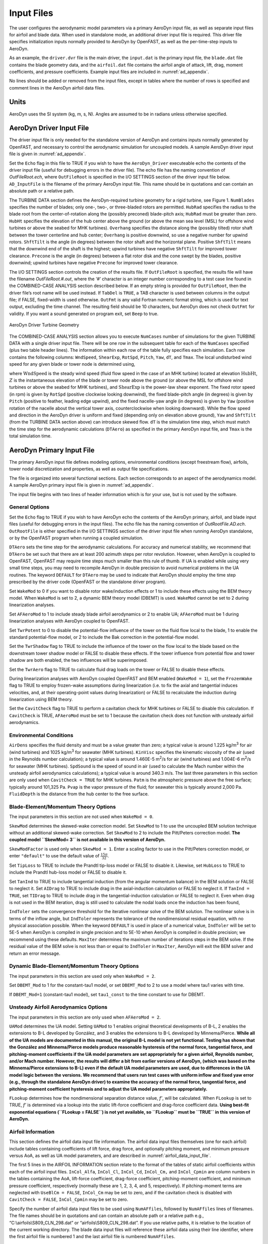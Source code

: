 .. _ad_input:

Input Files
===========

The user configures the aerodynamic model parameters via a primary
AeroDyn input file, as well as separate input files for airfoil and
blade data. When used in standalone mode, an additional driver input
file is required. This driver file specifies initialization inputs
normally provided to AeroDyn by OpenFAST, as well as the per-time-step
inputs to AeroDyn.

As an example,  the ``driver.dvr`` file is the main driver, the ``input.dat`` is the primary input file, the ``blade.dat`` file contains the blade
geometry data, and the ``airfoil.dat`` file contains the airfoil
angle of attack, lift, drag, moment coefficients, and pressure
coefficients.  Example input files are included in :numref:`ad_appendix`.

No lines should be added or removed from the input files, except in
tables where the number of rows is specified and comment lines in the
AeroDyn airfoil data files.

Units
-----

AeroDyn uses the SI system (kg, m, s, N). Angles are assumed to be in
radians unless otherwise specified.

AeroDyn Driver Input File
-------------------------

The driver input file is only needed for the standalone version of
AeroDyn and contains inputs normally generated by OpenFAST, and necessary to
control the aerodynamic simulation for uncoupled models. A sample
AeroDyn driver input file is given in 
:numref:`ad_appendix`.

Set the ``Echo`` flag in this file to TRUE if you wish to have the
``AeroDyn_Driver`` executeable echo the contents of the driver input file (useful
for debugging errors in the driver file). The echo file has the naming
convention of *OutFileRoot.ech*, where ``OutFileRoot`` is
specified in the I/O SETTINGS section of the driver input file below.
``AD_InputFile`` is the filename of the primary AeroDyn input file.
This name should be in quotations and can contain an absolute path or a
relative path.

The TURBINE DATA section defines the AeroDyn-required turbine geometry
for a rigid turbine, see Figure 1. ``NumBlades`` specifies the number
of blades; only one-, two-, or three-bladed rotors are permitted.
``HubRad`` specifies the radius to the blade root from the
center-of-rotation along the (possibly preconed) blade-pitch axis;
``HubRad`` must be greater than zero. ``HubHt`` specifies the
elevation of the hub center above the ground (or above the mean sea
level (MSL) for offshore wind turbines or above the seabed for MHK
turbines). ``Overhang`` specifies the distance along the (possibly
tilted) rotor shaft between the tower centerline and hub center;
``Overhang`` is positive downwind, so use a negative number for upwind
rotors. ``ShftTilt`` is the angle (in degrees) between the rotor shaft
and the horizontal plane. Positive ``ShftTilt`` means that the
downwind end of the shaft is the highest; upwind turbines have negative
``ShftTilt`` for improved tower clearance. ``Precone`` is the angle
(in degrees) between a flat rotor disk and the cone swept by the blades,
positive downwind; upwind turbines have negative ``Precone`` for
improved tower clearance.

The I/O SETTINGS section controls the creation of the results file. If
``OutFileRoot`` is specified, the results file will have the filename
*OutFileRoot.#.out*, where the ‘\ *#*\ ’ character is an integer
number corresponding to a test case line found in the COMBINED-CASE
ANALYSIS section described below. If an empty string is provided for
``OutFileRoot``, then the driver file’s root name will be used
instead. If ``TabDel`` is ``TRUE``, a TAB character is used between
columns in the output file; if FALSE, fixed-width is used otherwise.
``OutFmt`` is any valid Fortran numeric format string, which is used
for text output, excluding the time channel. The resulting field should
be 10 characters, but AeroDyn does not check ``OutFmt`` for validity.
If you want a sound generated on program exit, set ``Beep`` to true.

.. figure:: figs/ad_driver_geom.png
   :width: 60%
   :align: center

   AeroDyn Driver Turbine Geometry

The COMBINED-CASE ANALYSIS section allows you to execute ``NumCases``
number of simulations for the given TURBINE DATA with a single driver
input file. There will be one row in the subsequent table for each of
the ``NumCases`` specified (plus two table header lines). The
information within each row of the table fully specifies each
simulation. Each row contains the following columns: ``WndSpeed``,
``ShearExp``, ``RotSpd``, ``Pitch``, ``Yaw``, ``dT``, and
``Tmax``. The local undisturbed wind speed for any given blade or
tower node is determined using,

.. math::
   :label: windspeed

   U(Z) = \mathrm{WndSpeed} \times \left( \frac{Z}{\mathrm{HubHt}} \right)^\mathrm{ShearExp}

where :math:`\mathrm{WndSpeed}` is the steady wind speed (fluid flow speed in the
case of an MHK turbine) located at elevation :math:`\mathrm{HubHt}`, :math:`Z` is the
instantaneous elevation of the blade or tower node above the ground (or
above the MSL for offshore wind turbines or above the seabed for MHK
turbines), and :math:`\mathrm{ShearExp}` is the power-law shear exponent. The fixed
rotor speed (in rpm) is given by ``RotSpd`` (positive clockwise
looking downwind), the fixed blade-pitch angle (in degrees) is given by
``Pitch`` (positive to feather, leading edge upwind), and the fixed
nacelle-yaw angle (in degrees) is given by ``Yaw`` (positive rotation
of the nacelle about the vertical tower axis, counterclockwise when
looking downward). While the flow speed and direction in the AeroDyn
driver is uniform and fixed (depending only on elevation above ground),
``Yaw`` and ``ShftTilt`` (from the TURBINE DATA section above) can
introduce skewed flow. ``dT`` is the simulation time step, which must
match the time step for the aerodynamic calculations (``DTAero``) as
specified in the primary AeroDyn input file, and ``Tmax`` is the total
simulation time.

AeroDyn Primary Input File
--------------------------
 
The primary AeroDyn input file defines modeling options, environmental
conditions (except freestream flow), airfoils, tower nodal
discretization and properties, as well as output file specifications.

The file is organized into several functional sections. Each section
corresponds to an aspect of the aerodynamics model. A sample AeroDyn
primary input file is given in 
:numref:`ad_appendix`.

The input file begins with two lines of header information which is for
your use, but is not used by the software.

General Options
~~~~~~~~~~~~~~~

Set the ``Echo`` flag to TRUE if you wish to have AeroDyn echo the
contents of the AeroDyn primary, airfoil, and blade input files (useful
for debugging errors in the input files). The echo file has the naming
convention of *OutRootFile.AD.ech*. ``OutRootFile`` is either
specified in the I/O SETTINGS section of the driver input file when
running AeroDyn standalone, or by the OpenFAST program when running a
coupled simulation.

``DTAero`` sets the time step for the aerodynamic calculations. For
accuracy and numerical stability, we recommend that ``DTAero`` be set
such that there are at least 200 azimuth steps per rotor revolution.
However, when AeroDyn is coupled to OpenFAST, OpenFAST may require time steps
much smaller than this rule of thumb. If UA is enabled while using very
small time steps, you may need to recompile AeroDyn in double precision
to avoid numerical problems in the UA routines. The keyword ``DEFAULT``
for ``DTAero`` may be used to indicate that AeroDyn should employ the
time step prescribed by the driver code (OpenFAST or the standalone driver
program).

Set ``WakeMod`` to 0 if you want to disable rotor wake/induction
effects or 1 to include these effects using the BEM theory model. When
``WakeMod`` is set to 2, a dynamic BEM theory model (DBEMT) is used.
``WakeMod`` cannot be set to 2 during linearization analyses.

Set ``AFAeroMod`` to 1 to include steady blade airfoil aerodynamics or 2
to enable UA; ``AFAeroMod`` must be 1 during linearization analyses
with AeroDyn coupled to OpenFAST. 

Set ``TwrPotent`` to 0 to disable the
potential-flow influence of the tower on the fluid flow local to the
blade, 1 to enable the standard potential-flow model, or 2 to include
the Bak correction in the potential-flow model. 

Set the ``TwrShadow``
flag to TRUE to include the influence of the tower on the flow local to
the blade based on the downstream tower shadow model or FALSE to disable
these effects. If the tower influence from potential flow and tower
shadow are both enabled, the two influences will be superimposed. 

Set the ``TwrAero`` flag to TRUE to calculate fluid drag loads on the
tower or FALSE to disable these effects. 

During linearization analyses
with AeroDyn coupled OpenFAST and BEM enabled (``WakeMod = 1``), set the
``FrozenWake`` flag to TRUE to employ frozen-wake assumptions during
linearization (i.e. to fix the axial and tangential induces velocities,
and, at their operating-point values during linearization) or FALSE to
recalculate the induction during linearization using BEM theory. 

Set the ``CavitCheck`` flag to TRUE to perform a cavitation check for MHK
turbines or FALSE to disable this calculation. If ``CavitCheck`` is
TRUE, ``AFAeroMod`` must be set to 1 because the cavitation check does
not function with unsteady airfoil aerodynamics.

Environmental Conditions
~~~~~~~~~~~~~~~~~~~~~~~~

``AirDens`` specifies the fluid density and must be a value greater
than zero; a typical value is around 1.225 kg/m\ :sup:`3` for air (wind
turbines) and 1025 kg/m\ :sup:`3` for seawater (MHK turbines).
``KinVisc`` specifies the kinematic viscosity of the air (used in the
Reynolds number calculation); a typical value is around 1.460E-5
m\ :sup:`2`/s for air (wind turbines) and 1.004E-6 m\ :sup:`2`/s for
seawater (MHK turbines). ``SpdSound`` is the speed of sound in air
(used to calculate the Mach number within the unsteady airfoil
aerodynamics calculations); a typical value is around 340.3 m/s. The
last three parameters in this section are only used when
``CavitCheck = TRUE`` for MHK turbines. ``Patm`` is the atmospheric
pressure above the free surface; typically around 101,325 Pa. ``Pvap``
is the vapor pressure of the fluid; for seawater this is typically
around 2,000 Pa. ``FluidDepth`` is the distance from the hub center to
the free surface.

Blade-Element/Momentum Theory Options
~~~~~~~~~~~~~~~~~~~~~~~~~~~~~~~~~~~~~

The input parameters in this section are not used when ``WakeMod = 0``.

``SkewMod`` determines the skewed-wake correction model. Set
``SkewMod`` to 1 to use the uncoupled BEM solution technique without
an additional skewed-wake correction. Set ``SkewMod`` to 2 to include
the Pitt/Peters correction model. **The coupled model ``SkewMod=
3`` is not available in this version of AeroDyn.**

``SkewModFactor`` is used only when  ``SkewMod = 1``. Enter a scaling factor to use
in the Pitt/Peters correction model, or enter ``"default"`` to use the default 
value of :math:`\frac{15 \pi}{32}`.

Set ``TipLoss`` to TRUE to include the Prandtl tip-loss model or FALSE
to disable it. Likewise, set ``HubLoss`` to TRUE to include the
Prandtl hub-loss model or FALSE to disable it.

Set ``TanInd`` to TRUE to include tangential induction (from the
angular momentum balance) in the BEM solution or FALSE to neglect it.
Set ``AIDrag`` to TRUE to include drag in the axial-induction
calculation or FALSE to neglect it. If ``TanInd = TRUE``, set
``TIDrag`` to TRUE to include drag in the tangential-induction
calculation or FALSE to neglect it. Even when drag is not used in the
BEM iteration, drag is still used to calculate the nodal loads once the
induction has been found,

``IndToler`` sets the convergence threshold for the iterative
nonlinear solve of the BEM solution. The nonlinear solve is in terms of
the inflow angle, but ``IndToler`` represents the tolerance of the
nondimensional residual equation, with no physical association possible.
When the keyword ``DEFAULT`` is used in place of a numerical value,
``IndToler`` will be set to 5E-5 when AeroDyn is compiled in single
precision and to 5E-10 when AeroDyn is compiled in double precision; we
recommend using these defaults. ``MaxIter`` determines the maximum
number of iterations steps in the BEM solve. If the residual value of
the BEM solve is not less than or equal to ``IndToler`` in
``MaxIter``, AeroDyn will exit the BEM solver and return an error
message.

Dynamic Blade-Element/Momentum Theory Options
~~~~~~~~~~~~~~~~~~~~~~~~~~~~~~~~~~~~~~~~~~~~~

The input parameters in this section are used only when ``WakeMod = 2``.

Set ``DBEMT_Mod`` to 1 for the constant-tau1 model, or set ``DBEMT_Mod`` to 2
to use a model where tau1 varies with time.

If ``DBEMT_Mod=1`` (constant-tau1 model), set ``tau1_const`` to the time 
constant to use for DBEMT.

Unsteady Airfoil Aerodynamics Options
~~~~~~~~~~~~~~~~~~~~~~~~~~~~~~~~~~~~~

The input parameters in this section are only used when ``AFAeroMod
= 2``.

``UAMod`` determines the UA model. Setting ``UAMod`` to 1 enables
original theoretical developments of B-L, 2 enables the extensions to
B-L developed by González, and 3 enables the extensions to B-L developed
by Minnema/Pierce. **While all of the UA models are documented in this
manual, the original B-L model is not yet functional. Testing has shown
that the González and Minnema/Pierce models produce reasonable
hysteresis of the normal force, tangential force, and pitching-moment
coefficients if the UA model parameters are set appropriately for a
given airfoil, Reynolds number, and/or Mach number. However, the
results will differ a bit from earlier versions of AeroDyn, (which was
based on the Minnema/Pierce extensions to B-L) even if the default UA
model parameters are used, due to differences in the UA model logic
between the versions. We recommend that users run test cases with
uniform inflow and fixed yaw error (e.g., through the standalone AeroDyn
driver) to examine the accuracy of the normal force, tangential force,
and pitching-moment coefficient hysteresis and to adjust the UA model
parameters appropriately.**

``FLookup`` determines how the nondimensional separation distance
value, *f’*, will be calculated. When ``FLookup`` is set to TRUE, *f’*
is determined via a lookup into the static lift-force coefficient and
drag-force coefficient data. **Using best-fit exponential equations
(``FLookup = FALSE``) is not yet available, so ``FLookup`` must be
``TRUE`` in this version of AeroDyn.**


.. _airfoil_information:

Airfoil Information
~~~~~~~~~~~~~~~~~~~

This section defines the airfoil data input file information. The
airfoil data input files themselves (one for each airfoil) include
tables containing coefficients of lift force, drag force, and optionally
pitching moment, and minimum pressure versus AoA, as well as UA model
parameters, and are described in :numref:`airfoil_data_input_file`.

The first 5 lines in the AIRFOIL INFORMATION section relate to the
format of the tables of static airfoil coefficients within each of the
airfoil input files. ``InCol_Alfa``, ``InCol_Cl``,
``InCol_Cd``, ``InCol_Cm,`` and ``InCol_Cpmin`` are column
numbers in the tables containing the AoA, lift-force coefficient,
drag-force coefficient, pitching-moment coefficient, and minimum
pressure coefficient, respectively (normally these are 1, 2, 3, 4, and
5, respectively). If pitching-moment terms are neglected with
``UseBlCm = FALSE``, ``InCol_Cm`` may be set to zero, and if the
cavitation check is disabled with ``CavitCheck = FALSE``,
``InCol_Cpmin`` may be set to zero.

Specify the number of airfoil data input files to be used using
``NumAFfiles``, followed by ``NumAFfiles`` lines of filenames. The
file names should be in quotations and can contain an absolute path or a
relative path e.g., “C:\\airfoils\\S809_CLN_298.dat” or
“airfoils\\S809_CLN_298.dat”. If you use relative paths, it is
relative to the location of the current working directory. The blade
data input files will reference these airfoil data using their line
identifier, where the first airfoil file is numbered 1 and the last
airfoil file is numbered ``NumAFfiles``.

Rotor/Blade Properties
~~~~~~~~~~~~~~~~~~~~~~

Set ``UseBlCm`` to TRUE to include pitching-moment terms in the blade
airfoil aerodynamics or FALSE to neglect them; if ``UseBlCm = TRUE``,
pitching-moment coefficient data must be included in the airfoil data
tables with ``InCol_Cm`` not equal to zero.

The blade nodal discretization, geometry, twist, chord, and airfoil
identifier are set in separate input files for each blade, described in
:numref:`blade_data_input_file`. ``ADBlFile(1)`` is the filename for blade 1,
``ADBlFile(2)`` is the filename for blade 2, and ``ADBlFile(3)`` is
the filename for blade 3, respectively; the latter is not used for
two-bladed rotors and the latter two are not used for one-bladed rotors.
The file names should be in quotations and can contain an absolute path
or a relative path. The data in each file need not be identical, which
permits modeling of aerodynamic imbalances.

Tower Influence and Aerodynamics
~~~~~~~~~~~~~~~~~~~~~~~~~~~~~~~~

The input parameters in this section pertain to the tower influence
and/or tower drag calculations and are only used when ``TwrPotent`` >
0, ``TwrShadow = TRUE``, or ``TwrAero = TRUE``.

``NumTwrNds`` is the user-specified number of tower analysis nodes and
determines the number of rows in the subsequent table (after two table
header lines). ``NumTwrNds`` must be greater than or equal to two; the
higher the number, the finer the resolution and longer the computational
time; we recommend that ``NumTwrNds`` be between 10 and 20 to balance
accuracy with computational expense. For each node, ``TwrElev``
specifies the local elevation of the tower node above ground (or above
MSL for offshore wind turbines or above the seabed for MHK turbines),
``TwrDiam`` specifies the local tower diameter, and ``TwrCd``
specifies the local tower drag-force coefficient. ``TwrElev`` must be
entered in monotonically increasing order—from the lowest (tower-base)
to the highest (tower-top) elevation. See Figure 2.

Outputs
~~~~~~~

Specifying ``SumPrint`` to TRUE causes AeroDyn to generate a summary
file with name ``OutFileRoot**.AD.sum*. ``OutFileRoot`` is either
specified in the I/O SETTINGS section of the driver input file when
running AeroDyn standalone, or by the OpenFAST program when running a
coupled simulation. See section 5.2 for summary file details.

AeroDyn can output aerodynamic and kinematic quantities at up to nine
nodes along the tower and up to nine nodes along each blade.
``NBlOuts`` specifies the number of blade nodes that output is
requested for (0 to 9) and ``BlOutNd`` on the next line is a list
``NBlOuts`` long of node numbers between 1 and ``NumBlNds``
(corresponding to a row number in the blade analysis node table in the
blade data input files), separated by any combination of commas,
semicolons, spaces, and/or tabs. All blades have the same output node
numbers. ``NTwOuts`` specifies the number of tower nodes that output
is requested for (0 to 9) and ``TwOutNd`` on the next line is a list
``NTwOuts`` long of node numbers between 1 and ``NumTwrNds``
(corresponding to a row number in the tower analysis node table above),
separated by any combination of commas, semicolons, spaces, and/or tabs.
The outputs specified in the ``OutList`` section determine which
quantities are actually output at these nodes.

.. _ad_tower_geom:

.. figure:: figs/ad_tower_geom.png
   :width: 60%
   :align: center

   AeroDyn Tower Geometry


The ``OutList`` section controls output quantities generated by
AeroDyn. Enter one or more lines containing quoted strings that in turn
contain one or more output parameter names. Separate output parameter
names by any combination of commas, semicolons, spaces, and/or tabs. If
you prefix a parameter name with a minus sign, “-”, underscore, “_”, or
the characters “m” or “M”, AeroDyn will multiply the value for that
channel by –1 before writing the data. The parameters are written in the
order they are listed in the input file. AeroDyn allows you to use
multiple lines so that you can break your list into meaningful groups
and so the lines can be shorter. You may enter comments after the
closing quote on any of the lines. Entering a line with the string “END”
at the beginning of the line or at the beginning of a quoted string
found at the beginning of the line will cause AeroDyn to quit scanning
for more lines of channel names. Blade and tower node-related quantities
are generated for the requested nodes identified through the
``BlOutNd`` and ``TwOutNd`` lists above. If AeroDyn encounters an
unknown/invalid channel name, it warns the users but will remove the
suspect channel from the output file. Please refer to Appendix E for a
complete list of possible output parameters.

.. _airfoil_data_input_file:

Airfoil Data Input File
~~~~~~~~~~~~~~~~~~~~~~~

The airfoil data input files themselves (one for each airfoil) include
tables containing coefficients of lift force, drag force, and pitching
moment versus AoA, as well as UA model parameters. In these files, any
line whose first non-blank character is an exclamation point (!) is
ignored (for inserting comment lines). The non-comment lines should
appear within the file in order, but comment lines may be intermixed as
desired for reading clarity. A sample airfoil data input file is given
:numref:`ad_appendix`.

``InterpOrd`` is the order the static airfoil data is interpolated
when AeroDyn uses table look-up to find the lift-, drag-, and optional
pitching-moment, and minimum pressure coefficients as a function of AoA.
When ``InterpOrd`` is 1, linear interpolation is used; when
``InterpOrd`` is 3, the data will be interpolated with cubic splines;
if the keyword ``DEFAULT`` is entered in place of a numerical value,
``InterpOrd`` is set to 3.

``NonDimArea`` is the nondimensional airfoil area (normalized by the
local ``BlChord`` squared), but is currently unused by AeroDyn.
``NumCoords`` is the number of points to define the exterior shape of
the airfoil, plus one point to define the aerodynamic center, and
determines the number of rows in the subsequent table; ``NumCoords``
must be exactly zero or greater than or equal to three. For each point,
the nondimensional *X* and *Y* coordinates are specified in the table,
``X_Coord`` and ``Y_Coord`` (normalized by the local
``BlChord``). The first point must always locate the aerodynamic
center (reference point for the airfoil lift and drag forces, likely not
on the surface of the airfoil); the remaining points should define the
exterior shape of the airfoil. The airfoil shape is currently unused by
AeroDyn, but when AeroDyn is coupled to OpenFAST, the airfoil shape will be
used by OpenFAST for blade surface visualization when enabled.

Specify the number of Reynolds number- or aerodynamic-control
setting-dependent tables of data for the given airfoil via the
``NumTabs`` setting. **Currently, AeroDyn can only use the first table
in any given airfoil file, so you should set ``NumTabs = 1`` and you
will need to make separate airfoil data input files and run separate
simulations if you need to analyze data for different Reynolds numbers
or aerodynamic-control settings.** The remaining parameters in the
airfoil data input files are entered separately for each table.

``Re`` and ``Ctrl`` are the Reynolds number (in millions) and
aerodynamic-control setting for the included table, **but are both
currently unused by AeroDyn**.

Set ``InclUAdata`` to TRUE if you are including the 32 UA model
parameters (required when ``AFAeroMod = 2`` in the AeroDyn primary
input file):

-  ``alpha0`` specifies the zero-lift AoA (in degrees);

-  ``alpha1`` specifies the AoA (in degrees) larger than ``alpha0``
   for which *f* equals 0.7; approximately the positive stall angle;

-  ``alpha2`` specifies the AoA (in degrees) less than ``alpha0``
   for which *f* equals 0.7; approximately the negative stall angle;

-  ``eta_e`` is the recovery factor and typically has a value in the
   range [0.85 to 0.95] for ``UAMod = 1``; if the keyword ``DEFAULT`` is
   entered in place of a numerical value, ``eta_e`` is set to 0.9 for
   ``UAMod = 1``, but ``eta_e`` is set to 1.0 for other ``UAMod``
   values and whenever ``FLookup = TRUE``;

-  ``C_nalpha`` is the slope of the 2D normal force coefficient curve
   in the linear region;

-  ``T_f0`` is the initial value of the time constant associated with
   *Df* in the expressions of *Df* and *f’*; if the keyword ``DEFAULT`` is
   entered in place of a numerical value, ``T_f0`` is set to 3.0;

-  ``T_V0`` is the initial value of the time constant associated with
   the vortex lift decay process, used in the expression of ``Cvn``; it
   depends on Reynolds number, Mach number, and airfoil; if the keyword
   ``DEFAULT`` is entered in place of a numerical value, ``T_V0`` is
   set to 6.0;

-  ``T_p`` is the boundary-layer leading edge pressure gradient time
   constant in the expression for *Dp* and should be tuned based on
   airfoil experimental data; if the keyword ``DEFAULT`` is entered in
   place of a numerical value, ``T_p`` is set to 1.7;

-  ``T_VL`` is the time constant associated with the vortex advection
   process, representing the nondimensional time in semi-chords needed
   for a vortex to travel from the leading to trailing edges, and used
   in the expression of *Cvn*; it depends on Reynolds number, Mach
   number (weakly), and airfoil; valued values are in the range [6 to
   13]; if the keyword ``DEFAULT`` is entered in place of a numerical
   value, ``T_VL`` is set to 11.0;

-  ``b1`` is a constant in the expression of :math:`\phi_\alpha^c` and
   :math:`\phi_q^c`; this value is
   relatively insensitive for thin airfoils, but may be different for
   turbine airfoils; if the keyword ``DEFAULT`` is entered in place of a
   numerical value, ``b1`` is set to 0.14, based on experimental
   results;

-  ``b2`` is a constant in the expression of :math:`\phi_\alpha^c` and 
   :math:`\phi_q^c`; this value is
   relatively insensitive for thin airfoils, but may be different for
   turbine airfoils; if the keyword ``DEFAULT`` is entered in place of a
   numerical value, ``b2`` is set to 0.53, based on experimental
   results;

-  ``b5`` is a constant in the expression of :math:`K^{'''}_q`, :math:`Cm_q^{nc}`, and :math:`K_{m_q}`; if the keyword
   ``DEFAULT`` is entered in place of a numerical value, ``b5`` is set
   to 5, based on experimental results;

-  ``A1`` is a constant in the expression :math:`\phi_\alpha^c` and :math:`\phi_q^c`; this value is relatively insensitive for thin airfoils, but may be different for
   turbine airfoils; if the keyword ``DEFAULT`` is entered in place of a
   numerical value, ``A1`` is set to 0.3, based on experimental
   results;

-  ``A2`` is a constant in the expression :math:`\phi_\alpha^c` and 
   :math:`\phi_q^c`; this value is
   relatively insensitive for thin airfoils, but may be different for
   turbine airfoils; if the keyword ``DEFAULT`` is entered in place of a
   numerical value, ``A2`` is set to 0.7, based on experimental
   results;

-  ``A5`` is a constant in the expression :math:`K^{'''}_q`, 
   :math:`Cm_q^{nc}`, and :math:`K_{m_q}`; if the keyword
   ``DEFAULT`` is entered in place of a numerical value, ``A5`` is set
   to 1, based on experimental results;

-  ``S1`` is the constant in the best fit curve of *f* for
   ``alpha0`` :math:`\le` AoA :math:`\le` ``alpha1`` for ``UAMod = 1`` (and is unused
   otherwise); by definition, it depends on the airfoil;

-  ``S2`` is the constant in the best fit curve of *f* for AoA >
   ``alpha1`` for ``UAMod = 1`` (and is unused otherwise); by
   definition, it depends on the airfoil;

-  ``S3`` is the constant in the best fit curve of *f* for
   ``alpha2`` :math:`\le` AoA :math:`\le` ``alpha0`` for ``UAMod = 1`` (and is unused
   otherwise); by definition, it depends on the airfoil;

-  ``S4`` is the constant in the best fit curve of *f* for AoA <
   ``alpha2`` for ``UAMod = 1`` (and is unused otherwise); by
   definition, it depends on the airfoil;

-  ``Cn1`` is the critical value of :math:`C^{\prime}_n` at leading-edge separation for
   positive AoA and should be extracted from airfoil data at a given
   Reynolds number and Mach number; ``Cn1`` can be calculated from
   the static value of *Cn* at either the break in the pitching moment
   or the loss of chord force at the onset of stall; ``Cn1`` is close
   to the condition of maximum lift of the airfoil at low Mach numbers;

-  ``Cn2`` is the critical value of :math:`C^{\prime}_n` at leading-edge separation for
   negative AoA and should be extracted from airfoil data at a given
   Reynolds number and Mach number; ``Cn2`` can be calculated from
   the static value of *Cn* at either the break in the pitching moment
   or the loss of chord force at the onset of stall; ``Cn2`` is close
   to the condition of maximum lift of the airfoil at low Mach numbers;

-  ``St_sh`` is the Strouhal’s shedding frequency; if the keyword
   ``DEFAULT`` is entered in place of a numerical value, ``St_sh`` is
   set to 0.19;

-  ``Cd0`` is the drag-force coefficient at zero-lift AoA;

-  ``Cm0`` is the pitching-moment coefficient about the quarter-chord
   location at zero-lift AoA, positive for nose up;

-  ``k0`` is a constant in the best fit curve of :math:`\hat{x}_{cp}` and equals for :math:`\hat{x}_{AC}-0.25`
   ``UAMod = 1`` (and is unused otherwise);

-  ``k1`` is a constant in the best fit curve of :math:`\hat{x}_{cp}` for ``UAMod = 1``
   (and is unused otherwise);

-  ``k2`` is a constant in the best fit curve of :math:`\hat{x}_{cp}` for ``UAMod = 1``
   (and is unused otherwise);

-  ``k3`` is a constant in the best fit curve of :math:`\hat{x}_{cp}` for ``UAMod = 1``
   (and is unused otherwise);

-  ``k1_hat`` is a constant in the expression of *Cc* due to
   leading-edge vortex effects for ``UAMod = 1`` (and is unused
   otherwise);

-  ``x_cp_bar`` is a constant in the expression of :math:`\hat{x}_{cp}^{\nu}` for ``UAMod =
   1`` (and is unused otherwise); if the keyword ``DEFAULT`` is entered in
   place of a numerical value, ``x_cp_bar`` is set to 0.2; and

-  ``UACutOut`` is the AoA (in degrees) in absolute value above which
   UA are disabled; if the keyword ``DEFAULT`` is entered in place of a
   numerical value, ``UACutOut`` is set to 45.

-  ``filtCutOff`` is the cut-off frequency (-3 dB corner frequency)
   (in Hz) of the low-pass filter applied to the AoA input to UA, as
   well as to the pitch rate and pitch acceleration derived from AoA
   within UA; if the keyword ``DEFAULT`` is entered in place of a
   numerical value, ``filtCutOff`` is set to 20.

``NumAlf`` is the number of distinct AoA entries and determines the
number of rows in the subsequent table of static airfoil coefficients;
``NumAlf`` must be greater than or equal to one (``NumAlf = 1``
implies constant coefficients, regardless of the AoA). AeroDyn will
interpolate the data provided via linear interpolation or via cubic
splines, depending on the setting of input ``InterpOrd`` above. For
each AoA, you must set the AoA (in degrees), ``alpha``, the lift-force
coefficient, ``Coefs``\ (:,1), the drag-force coefficient,
``Coefs(:,2)``, and optionally the pitching-moment coefficient,
``Coefs(:,3)``, and minimum pressure coefficient,
``Coefs(:,4)``, but the column order depends on the settings of
``InCol_Alfa``, ``InCol_Cl``, ``InCol_Cd``, ``InCol_Cm``,
and ``InCol_Cpmin`` in the AIRFOIL INFORMATION section of the AeroDyn
primary input file. AoA must be entered in monotonically increasing
order—from lowest to highest AoA—and the first row should be for AoA =
–180 and the last should be for AoA = +180 (unless ``NumAlf = 1``, in
which case AoA is unused). If pitching-moment terms are neglected with
``UseBlCm = FALSE`` in the ROTOR/BLADE PROPERTIES section of the
AeroDyn primary input file, the column containing pitching-moment
coefficients may be absent from the file. Likewise, if the cavitation
check is neglected with ``CavitCheck = FALSE`` in the GENERAL OPTIONS
section of the AeroDyn primary input file, the column containing the
minimum pressure coefficients may be absent from the file.

.. _blade_data_input_file:

Blade Data Input File
~~~~~~~~~~~~~~~~~~~~~


The blade data input file contains the nodal discretization, geometry,
twist, chord, and airfoil identifier for a blade. Separate files are
used for each blade, which permits modeling of aerodynamic imbalances. A
sample blade data input file is given in :numref:`ad_appendix`.

The input file begins with two lines of header information which is for
your use, but is not used by the software.

``NumBlNds`` is the user-specified number of blade analysis nodes and
determines the number of rows in the subsequent table (after two table
header lines). ``NumBlNds`` must be greater than or equal to two; the
higher the number, the finer the resolution and longer the computational
time; we recommend that ``NumBlNds`` be between 10 and 20 to balance
accuracy with computational expense. Even though ``NumBlNds`` is
defined in each blade file, all blades must have the same number of
nodes. For each node:

-  ``BlSpn`` specifies the local span of the blade node along the
   (possibly preconed) blade-pitch axis from the root; ``BlSpn`` must
   be entered in monotonically increasing order—from the most inboard to
   the most outboard—and the first node must be zero, and when AeroDyn
   is coupled to OpenFAST, the last node should be located at the blade tip;

-  ``BlCrvAC`` specifies the local out-of-plane offset (when the
   blade-pitch angle is zero) of the aerodynamic center (reference point
   for the airfoil lift and drag forces), normal to the blade-pitch
   axis, as a result of blade curvature; ``BlCrvAC`` is positive
   downwind; upwind turbines have negative ``BlCrvAC`` for improved
   tower clearance;

-  ``BlSwpAC`` specifies the local in-plane offset (when the
   blade-pitch angle is zero) of the aerodynamic center (reference point
   for the airfoil lift and drag forces), normal to the blade-pitch
   axis, as a result of blade sweep; positive ``BlSwpAC`` is opposite
   the direction of rotation;

-  ``BlCrvAng`` specifies the local angle (in degrees) from the
   blade-pitch axis of a vector normal to the plane of the airfoil, as a
   result of blade out-of-plane curvature (when the blade-pitch angle is
   zero); ``BlCrvAng`` is positive downwind; upwind turbines have
   negative ``BlCrvAng`` for improved tower clearance;

-  ``BlTwist`` specifies the local aerodynamic twist angle (in
   degrees) of the airfoil; it is the orientation of the local chord
   about the vector normal to the plane of the airfoil, positive to
   feather, leading edge upwind; the blade-pitch angle will be added to
   the local twist;

-  ``BlChord`` specifies the local chord length; and

-  ``BlAFID`` specifies which airfoil data the local blade node is
   associated with; valid values are numbers between 1 and
   ``NumAFfiles`` (corresponding to a row number in the airfoil file
   table in the AeroDyn primary input file); multiple blade nodes can
   use the same airfoil data.

See :numref:`ad_blade_geom`. Twist is shown in :numref:`ad_blade_local_cs` of :numref:`ad_appendix`.

.. _ad_blade_geom:

.. figure:: figs/ad_blade_geom.png
   :width: 90%
   :align: center

   AeroDyn Blade Geometry – Left: Side View; Right: Front View (Looking Downwind)

